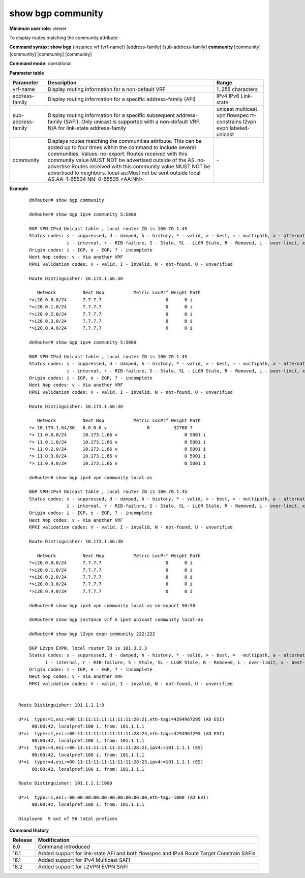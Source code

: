 show bgp community
------------------

**Minimum user role:** viewer

To display routes matching the community attribute:

**Command syntax: show bgp** {instance vrf [vrf-name]} [address-family] [sub-address-family] **community** [community] [community] [community] [community]

**Command mode:** operational


..
	**Internal Note**

	- use vrf to display information for a non-default vrf

	- for non-default instance vrf support only "unicast" sub-address-family

	- address-family sub-address-family and community are optional, if not specified display for all sub-address-families and communities

	- community can be set up to 4 times in order to include several communities

**Parameter table**

+--------------------+---------------------------------------------------------------------------------------------------------------------------------------------------------+-----------------------------+
| Parameter          | Description                                                                                                                                             | Range                       |
+====================+=========================================================================================================================================================+=============================+
| vrf-name           | Display routing information for a non-default VRF                                                                                                       | 1..255 characters           |
+--------------------+---------------------------------------------------------------------------------------------------------------------------------------------------------+-----------------------------+
| address-family     | Display routing information for a specific address-family (AFI)                                                                                         | IPv4                        |
|                    |                                                                                                                                                         | IPv6                        |
|                    |                                                                                                                                                         | Link-state                  |
+--------------------+---------------------------------------------------------------------------------------------------------------------------------------------------------+-----------------------------+
| sub-address-family | Display routing information for a specific subsequent address-family (SAFI). Only unicast is supported with a non-default VRF.                          | unicast                     |
|                    | N/A for link-state address-family                                                                                                                       | multicast                   |
|                    |                                                                                                                                                         | vpn                         |
|                    |                                                                                                                                                         | flowspec                    |
|                    |                                                                                                                                                         | rt-constrains               |
|                    |                                                                                                                                                         | l2vpn evpn                  |
|                    |                                                                                                                                                         | labeled-unicast             |
+--------------------+---------------------------------------------------------------------------------------------------------------------------------------------------------+-----------------------------+
| community          | Displays routes matching the communities attribute. This can be added up to four times within the command to include several communities. Values:       |                             |
|                    | no-export: Routes received with this community value MUST NOT be advertised outside of the AS.                                                          |                             |
|                    | no-advertise:Routes received with this community value MUST NOT be advertised to neighbors.                                                             |                             |
|                    | local-as:Must not be sent outside local AS.AA: 1-65534 NN: 0-65535                                                                                      |                             |
|                    | <AA:NN>:                                                                                                                                                | \-                          |
+--------------------+---------------------------------------------------------------------------------------------------------------------------------------------------------+-----------------------------+

**Example**
::

	dnRouter# show bgp community

	dnRouter# show bgp ipv4 community 5:5000

	BGP VPN-IPv4 Unicast table , local router ID is 100.70.1.45
	Status codes: s - suppressed, d - damped, h - history, * - valid, > - best, = - multipath, a - alternate-path,
	              i - internal, r - RIB-failure, S - Stale, SL - LLGR Stale, R - Removed, L - over-limit, x - best-external
	Origin codes: i - IGP, e - EGP, ? - incomplete
	Next hop codes: v - Via another VRF
	RPKI validation codes: V - valid, I - invalid, N - not-found, U - unverified

	Route Distinguisher: 10.173.1.66:30

	   Network          Next Hop           Metric LocPrf Weight Path
	*>i20.0.0.0/24      7.7.7.7                        0      0 i
	*>i20.0.1.0/24      7.7.7.7                        0      0 i
	*>i20.0.2.0/24      7.7.7.7                        0      0 i
	*>i20.0.3.0/24      7.7.7.7                        0      0 i
	*>i20.0.4.0/24      7.7.7.7                        0      0 i

	dnRouter# show bgp ipv4 community 5:5000

	BGP VPN-IPv4 Unicast table , local router ID is 100.70.1.45
	Status codes: s - suppressed, d - damped, h - history, * - valid, > - best, = - multipath, a - alternate-path,
	              i - internal, r - RIB-failure, S - Stale, SL - LLGR Stale, R - Removed, L - over-limit, x - best-external
	Origin codes: i - IGP, e - EGP, ? - incomplete
	Next hop codes: v - Via another VRF
	RPKI validation codes: V - valid, I - invalid, N - not-found, U - unverified

	Route Distinguisher: 10.173.1.66:30

	   Network          Next Hop           Metric LocPrf Weight Path
	*> 10.173.1.64/30   0.0.0.0 v               0         32768 ?
	*> 11.0.0.0/24      10.173.1.66 v                         0 5001 i
	*> 11.0.1.0/24      10.173.1.66 v                         0 5001 i
	*> 11.0.2.0/24      10.173.1.66 v                         0 5001 i
	*> 11.0.3.0/24      10.173.1.66 v                         0 5001 i
	*> 11.0.4.0/24      10.173.1.66 v                         0 5001 i

	dnRouter# show bgp ipv4 vpn community local-as

	BGP VPN-IPv4 Unicast table , local router ID is 100.70.1.45
	Status codes: s - suppressed, d - damped, h - history, * - valid, > - best, = - multipath, a - alternate-path,
	              i - internal, r - RIB-failure, S - Stale, SL - LLGR Stale, R - Removed, L - over-limit, x - best-external
	Origin codes: i - IGP, e - EGP, ? - incomplete
	Next hop codes: v - Via another VRF
	RPKI validation codes: V - valid, I - invalid, N - not-found, U - unverified

	Route Distinguisher: 10.173.1.66:30

	   Network          Next Hop           Metric LocPrf Weight Path
	*>i20.0.0.0/24      7.7.7.7                        0      0 i
	*>i20.0.1.0/24      7.7.7.7                        0      0 i
	*>i20.0.2.0/24      7.7.7.7                        0      0 i
	*>i20.0.3.0/24      7.7.7.7                        0      0 i
	*>i20.0.4.0/24      7.7.7.7                        0      0 i

	dnRouter# show bgp ipv4 vpn community local-as no-export 50:50

	dnRouter# show bgp instance vrf A ipv4 unicast community local-as

	dnRouter# show bgp l2vpn evpn community 222:222

        BGP L2vpn EVPN, local router ID is 101.3.3.3
        Status codes: s - suppressed, d - damped, h - history, * - valid, > - best, =  -multipath, a - alternate-path,
              i - internal, r - RIB-failure, S - Stale, SL - LLGR Stale, R - Removed, L - over-limit, x - best-external
        Origin codes: i - IGP, e - EGP, ? - incomplete
        Next hop codes: v - Via another VRF
        RPKI validation codes: V - valid, I - invalid, N - not-found, U - unverified


    Route Distinguisher: 101.1.1.1:0

    U*>i  type:=1,esi:=00:11:11:11:11:11:11:11:28:21,eth-tag:=4294967295 (AD ESI)
         00:00:42, localpref:100 i, from: 101.1.1.1
    U*>i  type:=1,esi:=00:11:11:11:11:11:11:11:28:23,eth-tag:=4294967295 (AD ESI)
         00:00:42, localpref:100 i, from: 101.1.1.1
    U*>i  type:=4,esi:=00:11:11:11:11:11:11:11:28:21,ipv4:=101.1.1.1 (ES)
         00:00:42, localpref:100 i, from: 101.1.1.1
    U*>i  type:=4,esi:=00:11:11:11:11:11:11:11:28:23,ipv4:=101.1.1.1 (ES)
         00:00:42, localpref:100 i, from: 101.1.1.1

    Route Distinguisher: 101.1.1.1:1000

    U*>i  type:=1,esi:=00:00:00:00:00:00:00:00:00:00,eth-tag:=1000 (AD EVI)
         00:00:42, localpref:100 i, from: 101.1.1.1

    Displayed  9 out of 56 total prefixes

.. **Help line:** displays routes matching the community attribute

**Command History**

+---------+------------------------------------------------------------------------------------------+
| Release | Modification                                                                             |
+=========+==========================================================================================+
| 6.0     | Command introduced                                                                       |
+---------+------------------------------------------------------------------------------------------+
| 16.1    | Added support for link-state AFI and both flowspec and IPv4 Route Target Constrain SAFIs |
+---------+------------------------------------------------------------------------------------------+
| 16.1    | Added support for IPv4 Multicast SAFI                                                    |
+---------+------------------------------------------------------------------------------------------+
| 18.2    | Added support for L2VPN EVPN SAFI                                                        |
+---------+------------------------------------------------------------------------------------------+